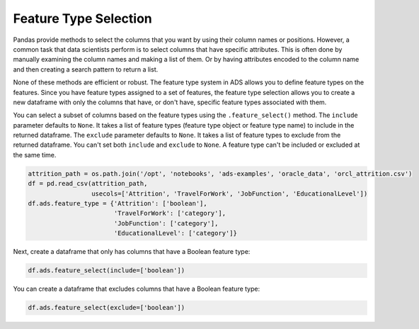 Feature Type Selection
**********************

Pandas provide methods to select the columns that you want by using their column names or positions. However, a common task that data scientists perform is to select columns that have specific attributes. This is often done by manually examining the column names and making a list of them. Or by having attributes encoded to the column name and then creating a search pattern to return a list.

None of these methods are efficient or robust. The feature type system in ADS allows you to define feature types on the features. Since you have feature types assigned to a set of features, the feature type selection allows you to create a new dataframe with only the columns that have, or don't have, specific feature types associated with them.

You can select a subset of columns based on the feature types using the ``.feature_select()`` method. The ``include`` parameter defaults to ``None``.  It takes a list of feature types (feature type object or feature type name) to include in the returned dataframe. The ``exclude`` parameter defaults to ``None``. It takes a list of feature types to exclude from the returned dataframe. You can't set both ``include`` and ``exclude`` to ``None``. A feature type can't be included or excluded at the same time.

.. code-block:: python3

    attrition_path = os.path.join('/opt', 'notebooks', 'ads-examples', 'oracle_data', 'orcl_attrition.csv')
    df = pd.read_csv(attrition_path, 
                     usecols=['Attrition', 'TravelForWork', 'JobFunction', 'EducationalLevel'])
    df.ads.feature_type = {'Attrition': ['boolean'],
                           'TravelForWork': ['category'],
                           'JobFunction': ['category'],
                           'EducationalLevel': ['category']}

Next, create a dataframe that only has columns that have a Boolean feature type:

.. code-block:: python3

    df.ads.feature_select(include=['boolean'])

.. image:: figures/ads_feature_type_9.png

You can create a dataframe that excludes columns that have a Boolean feature type:

.. code-block:: python3

    df.ads.feature_select(exclude=['boolean'])

.. image:: figures/ads_feature_type_10.png

